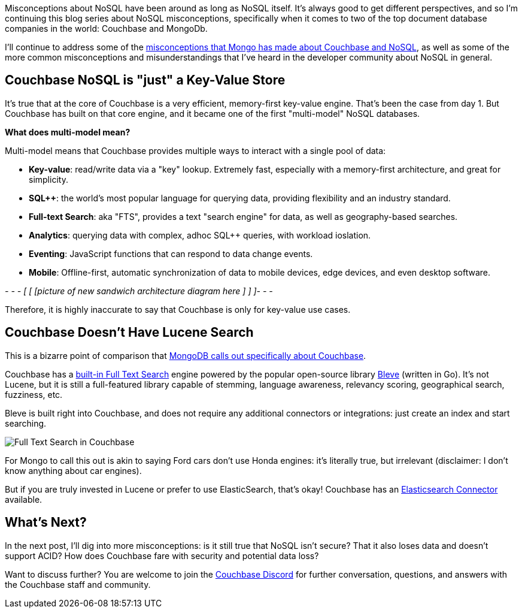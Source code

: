 :imagesdir: images
:meta-description: TBD
:title: Couchbase vs MongoDB: NoSQL Misconceptions Part 2
:slug: tbd
:focus-keyword: mongodb
:categories: ???
:tags: mongodb
:heroimage: TBD

Misconceptions about NoSQL have been around as long as NoSQL itself. It's always good to get different perspectives, and so I'm continuing this blog series about NoSQL misconceptions, specifically when it comes to two of the top document database companies in the world: Couchbase and MongoDb.

I'll continue to address some of the link:https://web.archive.org/web/20210810020126/https://www.mongodb.com/mongodb-vs-couchbase[misconceptions that Mongo has made about Couchbase and NoSQL], as well as some of the more common misconceptions and misunderstandings that I've heard in the developer community about NoSQL in general.

== Couchbase NoSQL is "just" a Key-Value Store

It's true that at the core of Couchbase is a very efficient, memory-first key-value engine. That's been the case from day 1. But Couchbase has built on that core engine, and it became one of the first "multi-model" NoSQL databases.

*What does multi-model mean?*

Multi-model means that Couchbase provides multiple ways to interact with a single pool of data:

* *Key-value*: read/write data via a "key" lookup. Extremely fast, especially with a memory-first architecture, and great for simplicity.
* *SQL++*: the world's most popular language for querying data, providing flexibility and an industry standard.
* *Full-text Search*: aka "FTS", provides a text "search engine" for data, as well as geography-based searches.
* *Analytics*: querying data with complex, adhoc SQL++ queries, with workload ioslation.
* *Eventing*: JavaScript functions that can respond to data change events.
* *Mobile*: Offline-first, automatic synchronization of data to mobile devices, edge devices, and even desktop software.


_- - - [ [ [picture of new sandwich architecture diagram here ] ] ]- - -_

Therefore, it is highly inaccurate to say that Couchbase is only for key-value use cases.

== Couchbase Doesn't Have Lucene Search

This is a bizarre point of comparison that link:https://web.archive.org/web/20210810020126/https://www.mongodb.com/mongodb-vs-couchbase[MongoDB calls out specifically about Couchbase].

Couchbase has a link:https://docs.couchbase.com/server/current/fts/fts-introduction.html[built-in Full Text Search] engine powered by the popular open-source library link:https://github.com/blevesearch/bleve[Bleve] (written in Go). It's not Lucene, but it is still a full-featured library capable of stemming, language awareness, relevancy scoring, geographical search, fuzziness, etc.

Bleve is built right into Couchbase, and does not require any additional connectors or integrations: just create an index and start searching.

image:13702-full-text-search-playground.png[Full Text Search in Couchbase]

For Mongo to call this out is akin to saying Ford cars don't use Honda engines: it's literally true, but irrelevant (disclaimer: I don't know anything about car engines).

But if you are truly invested in Lucene or prefer to use ElasticSearch, that's okay! Couchbase has an link:https://docs.couchbase.com/elasticsearch-connector/current/getting-started.html[Elasticsearch Connector] available.

== What's Next?

In the next post, I'll dig into more misconceptions: is it still true that NoSQL isn't secure? That it also loses data and doesn't support ACID? How does Couchbase fare with security and potential data loss?

Want to discuss further? You are welcome to join the link:https://blog.couchbase.com/couchbase-on-discord/[Couchbase Discord] for further conversation, questions, and answers with the Couchbase staff and community.